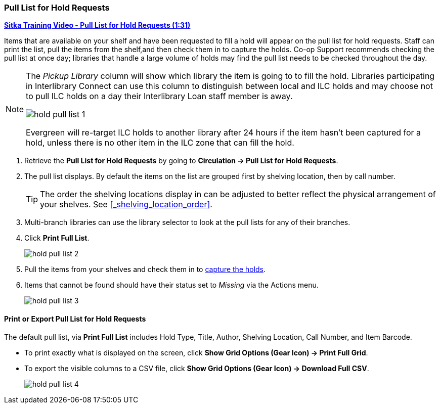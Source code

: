 Pull List for Hold Requests
~~~~~~~~~~~~~~~~~~~~~~~~~~~
(((Holds Pull List)))
(((Holds, Holds Pull List)))


link:https://youtu.be/vVVkrPR8n8s[*Sitka Training Video - Pull List for Hold Requests (1:31)*]

Items that are available on your shelf and have been requested to fill a hold will appear on the pull 
list for hold requests.  Staff can print the list, pull the items from the shelf,and then check them
in to capture the holds.  Co-op Support recommends checking the pull list at once day; libraries 
that handle a large volume of holds may find the pull list needs to be checked throughout the day.

[NOTE]
======
The _Pickup Library_ column will show which library the item is going to to fill the hold.  Libraries
participating in Interlibrary Connect can use this column to distinguish between local and ILC holds
and may choose not to pull ILC holds on a day their Interlibrary Loan staff member is away.

image:images/circ/hold-pull-list-1.png[scaledwidth="75%"]

Evergreen will re-target ILC holds to another library after 24 hours if the item hasn't
been captured for a hold, unless there is no other item in the ILC zone that can fill the hold.
======

. Retrieve the *Pull List for Hold Requests* by going to *Circulation → Pull List for Hold Requests*.
. The pull list displays. By default the items on the list are grouped first by shelving location, 
then by call number. 
+
[TIP]
=====
The order the shelving locations display in can be adjusted to better reflect the physical arrangement of
your shelves.  See xref:_shelving_location_order[].
=====
+
. Multi-branch libraries can use the library selector to look at the pull lists for any of their branches.
. Click *Print Full List*.
+
image:images/circ/hold-pull-list-2.png[scaledwidth="75%"]
+
. Pull the items from your shelves and check them in to xref:_capturing_holds[capture the holds].
. Items that cannot be found should have their status set to _Missing_ via the Actions menu.
+
image:images/circ/hold-pull-list-3.png[scaledwidth="75%"]


Print or Export Pull List for Hold Requests
^^^^^^^^^^^^^^^^^^^^^^^^^^^^^^^^^^^^^^^^^^^

The default pull list, via *Print Full List* includes Hold Type, Title, Author, Shelving Location, 
Call Number, and Item Barcode.

* To print exactly what is displayed on the screen, click 
*Show Grid Options (Gear Icon) → Print Full Grid*.
* To export the visible columns to a CSV file, click *Show Grid Options (Gear Icon) → Download Full CSV*.
+
image:images/circ/hold-pull-list-4.png[scaledwidth="75%"]
